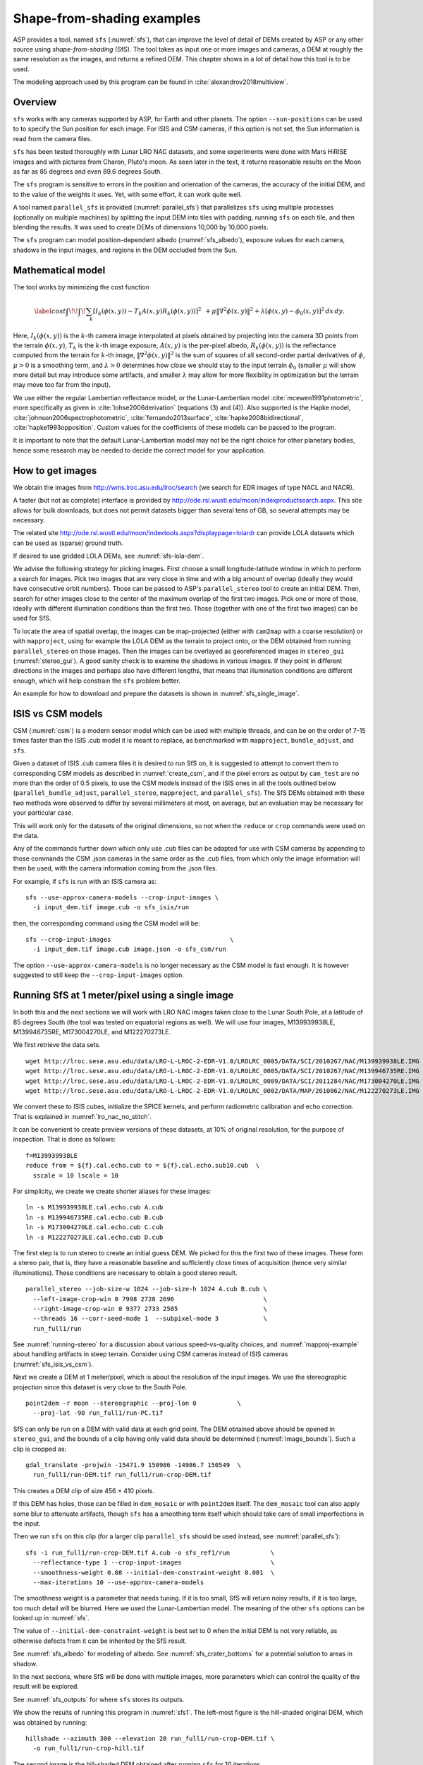 .. _sfs_usage:

Shape-from-shading examples
===========================

ASP provides a tool, named ``sfs`` (:numref:`sfs`), that can improve
the level of detail of DEMs created by ASP or any other source using
*shape-from-shading* (SfS). The tool takes as input one or more images
and cameras, a DEM at roughly the same resolution as the
images, and returns a refined DEM. This chapter shows in a lot of
detail how this tool is to be used.

The modeling approach used by this program can be found in
:cite:`alexandrov2018multiview`.

.. _sfs_overview:

Overview
--------

``sfs`` works with any cameras supported by ASP, for Earth and other
planets. The option ``--sun-positions`` can be used to to specify the
Sun position for each image. For ISIS and CSM cameras, if this option
is not set, the Sun information is read from the camera files.

``sfs`` has been tested thoroughly with Lunar LRO NAC datasets, and
some experiments were done with Mars HiRISE images and with pictures
from Charon, Pluto's moon. As seen later in the text, it returns
reasonable results on the Moon as far as 85 degrees and even 89.6
degrees South.

The ``sfs`` program is sensitive to errors in the position and
orientation of the cameras, the accuracy of the initial DEM, and to
the value of the weights it uses. Yet, with some effort, it can
work quite well.

A tool named ``parallel_sfs`` is provided (:numref:`parallel_sfs`)
that parallelizes ``sfs`` using multiple processes (optionally on
multiple machines) by splitting the input DEM into tiles with padding,
running ``sfs`` on each tile, and then blending the results. It was used
to create DEMs of dimensions 10,000 by 10,000 pixels.

The ``sfs`` program can model position-dependent albedo
(:numref:`sfs_albedo`), exposure values for each camera, shadows in the input
images, and regions in the DEM occluded from the Sun.

.. _sfs_formulation:

Mathematical model
------------------

The tool works by minimizing the cost function


.. math::

   \label{cost}
     \int\!\! \int \! \sum_k \left[ I_k(\phi(x, y)) - T_k A(x, y)
       R_k(\phi(x, y)) \right]^2\,  
     % R_k(\phi(x, y)) \right]^2\,  \\
     + \mu \left\|\nabla^2 \phi(x, y) \right\|^2  
     + \lambda  \left[ \phi(x, y) - \phi_0(x, y) \right]^2
     \, dx\, dy.

Here, :math:`I_k(\phi(x, y))` is the :math:`k`-th camera image
interpolated at pixels obtained by projecting into the camera 3D points
from the terrain :math:`\phi(x, y)`, :math:`T_k` is the :math:`k`-th
image exposure, :math:`A(x, y)` is the per-pixel albedo,
:math:`R_k(\phi(x, y))` is the reflectance computed from the terrain for
:math:`k`-th image, :math:`\left\|\nabla^2 \phi(x, y) \right\|^2` is the
sum of squares of all second-order partial derivatives of :math:`\phi`,
:math:`\mu > 0` is a smoothing term, and :math:`\lambda > 0` determines
how close we should stay to the input terrain :math:`\phi_0` (smaller
:math:`\mu` will show more detail but may introduce some artifacts, and
smaller :math:`\lambda` may allow for more flexibility in optimization
but the terrain may move too far from the input).

We use either the regular Lambertian reflectance model, or the
Lunar-Lambertian model :cite:`mcewen1991photometric`, more
specifically as given in :cite:`lohse2006derivation` (equations (3)
and (4)). Also supported is the Hapke model,
:cite:`johnson2006spectrophotometric`, :cite:`fernando2013surface`,
:cite:`hapke2008bidirectional`, :cite:`hapke1993opposition`. Custom
values for the coefficients of these models can be passed to the
program.

It is important to note that the default Lunar-Lambertian model may
not be the right choice for other planetary bodies, hence some
research may be needed to decide the correct model for your
application.

How to get images
-----------------

We obtain the images from http://wms.lroc.asu.edu/lroc/search (we search
for EDR images of type NACL and NACR).

A faster (but not as complete) interface is provided by
http://ode.rsl.wustl.edu/moon/indexproductsearch.aspx.
This site allows for bulk downloads, but does not permit datasets
bigger than several tens of GB, so several attempts may be necessary.

The related site http://ode.rsl.wustl.edu/moon/indextools.aspx?displaypage=lolardr 
can provide LOLA datasets which can be used as (sparse) ground truth.

If desired to use gridded LOLA DEMs, see :numref:`sfs-lola-dem`.

We advise the following strategy for picking images. First choose a
small longitude-latitude window in which to perform a search for
images. Pick two images that are very close in time and with a big
amount of overlap (ideally they would have consecutive orbit numbers).
Those can be passed to ASP's ``parallel_stereo`` tool to create an
initial DEM.  Then, search for other images close to the center of the
maximum overlap of the first two images. Pick one or more of those,
ideally with different illumination conditions than the first
two. Those (together with one of the first two images) can be used for
SfS.

To locate the area of spatial overlap, the images can be map-projected
(either with ``cam2map`` with a coarse resolution) or with
``mapproject``, using for example the LOLA DEM as the terrain to
project onto, or the DEM obtained from running ``parallel_stereo`` on those
images. Then the images can be overlayed as georeferenced images in
``stereo_gui`` (:numref:`stereo_gui`). A good sanity check is to examine the shadows in
various images. If they point in different directions in the images
and perhaps also have different lengths, that means that illumination
conditions are different enough, which will help constrain the ``sfs``
problem better.

An example for how to download and prepare the datasets is shown
in :numref:`sfs_single_image`.

.. _sfs_isis_vs_csm:

ISIS vs CSM models
------------------

CSM (:numref:`csm`) is a modern sensor model which can be used with
multiple threads, and can be on the order of 7-15 times faster than the
ISIS .cub model it is meant to replace, as benchmarked with
``mapproject``, ``bundle_adjust``, and ``sfs``.

Given a dataset of ISIS .cub camera files it is desired to run SfS on,
it is suggested to attempt to convert them to corresponding CSM models
as described in :numref:`create_csm`, and if the pixel errors as
output by ``cam_test`` are no more than the order of 0.5 pixels, to
use the CSM models instead of the ISIS ones in all the tools outlined
below (``parallel_bundle_adjust``, ``parallel_stereo``, ``mapproject``, and
``parallel_sfs``). The SfS DEMs obtained with these two methods were observed to
differ by several millimeters at most, on average, but an evaluation
may be necessary for your particular case.

This will work only for the datasets of the original dimensions, so
not when the ``reduce`` or ``crop`` commands were used on the data.

Any of the commands further down which only use .cub files can be
adapted for use with CSM cameras by appending to those commands the
CSM .json cameras in the same order as the .cub files, from which only
the image information will then be used, with the camera information
coming from the .json files.

For example, if ``sfs`` is run with an ISIS camera as::

  sfs --use-approx-camera-models --crop-input-images \
    -i input_dem.tif image.cub -o sfs_isis/run

then, the corresponding command using the CSM model will be::

  sfs --crop-input-images                                \
    -i input_dem.tif image.cub image.json -o sfs_csm/run

The option ``--use-approx-camera-models`` is no longer necessary
as the CSM model is fast enough. It is however suggested to still
keep the ``--crop-input-images`` option. 

.. _sfs_single_image:

Running SfS at 1 meter/pixel using a single image
-------------------------------------------------

In both this and the next sections we will work with LRO NAC images
taken close to the Lunar South Pole, at a latitude of 85 degrees
South (the tool was tested on equatorial regions as well). We will use
four images, M139939938LE, M139946735RE, M173004270LE, and M122270273LE.

We first retrieve the data sets.

::

    wget http://lroc.sese.asu.edu/data/LRO-L-LROC-2-EDR-V1.0/LROLRC_0005/DATA/SCI/2010267/NAC/M139939938LE.IMG
    wget http://lroc.sese.asu.edu/data/LRO-L-LROC-2-EDR-V1.0/LROLRC_0005/DATA/SCI/2010267/NAC/M139946735RE.IMG
    wget http://lroc.sese.asu.edu/data/LRO-L-LROC-2-EDR-V1.0/LROLRC_0009/DATA/SCI/2011284/NAC/M173004270LE.IMG
    wget http://lroc.sese.asu.edu/data/LRO-L-LROC-2-EDR-V1.0/LROLRC_0002/DATA/MAP/2010062/NAC/M122270273LE.IMG

We convert these to ISIS cubes, initialize the SPICE kernels, and
perform radiometric calibration and echo correction. That is explained
in :numref:`lro_nac_no_stitch`.

It can be convenient to create preview versions of these datasets, at
10% of original resolution, for the purpose of inspection. That is
done as follows::

    f=M139939938LE
    reduce from = ${f}.cal.echo.cub to = ${f}.cal.echo.sub10.cub  \
      sscale = 10 lscale = 10

For simplicity, we create we create shorter aliases for these images::

    ln -s M139939938LE.cal.echo.cub A.cub
    ln -s M139946735RE.cal.echo.cub B.cub
    ln -s M173004270LE.cal.echo.cub C.cub
    ln -s M122270273LE.cal.echo.cub D.cub

The first step is to run stereo to create an initial guess DEM. We
picked for this the first two of these images. These form a stereo pair,
that is, they have a reasonable baseline and sufficiently close times of
acquisition (hence very similar illuminations). These conditions are
necessary to obtain a good stereo result.

::

    parallel_stereo --job-size-w 1024 --job-size-h 1024 A.cub B.cub \
      --left-image-crop-win 0 7998 2728 2696                        \
      --right-image-crop-win 0 9377 2733 2505                       \
      --threads 16 --corr-seed-mode 1  --subpixel-mode 3            \
      run_full1/run

See :numref:`running-stereo` for a discussion about various speed-vs-quality choices,
and :numref:`mapproj-example` about handling artifacts in steep terrain.
Consider using CSM cameras instead of ISIS cameras (:numref:`sfs_isis_vs_csm`).

Next we create a DEM at 1 meter/pixel, which is about the resolution of
the input images. We use the stereographic projection since this dataset
is very close to the South Pole.

::

    point2dem -r moon --stereographic --proj-lon 0           \
      --proj-lat -90 run_full1/run-PC.tif

SfS can only be run on a DEM with valid data at each grid point.  The
DEM obtained above should be opened in ``stereo_gui``, and the bounds
of a clip having only valid data should be determined
(:numref:`image_bounds`). Such a clip is cropped as::

    gdal_translate -projwin -15471.9 150986 -14986.7 150549  \
      run_full1/run-DEM.tif run_full1/run-crop-DEM.tif

This creates a DEM clip of size 456 |times| 410 pixels.  

If this DEM has holes, those can be filled in ``dem_mosaic`` or with
``point2dem`` itself. The ``dem_mosaic`` tool can also apply some blur
to attenuate artifacts, though ``sfs`` has a smoothing term itself
which should take care of small imperfections in the input.

Then we run ``sfs`` on this clip (for a larger clip ``parallel_sfs``
should be used instead, see :numref:`parallel_sfs`)::

    sfs -i run_full1/run-crop-DEM.tif A.cub -o sfs_ref1/run           \
      --reflectance-type 1 --crop-input-images                        \
      --smoothness-weight 0.08 --initial-dem-constraint-weight 0.001  \
      --max-iterations 10 --use-approx-camera-models

The smoothness weight is a parameter that needs tuning. If it is too
small, SfS will return noisy results, if it is too large, too much
detail will be blurred. Here we used the Lunar-Lambertian model. The
meaning of the other ``sfs`` options can be looked up in :numref:`sfs`.

The value of ``--initial-dem-constraint-weight`` is best set to 0 when
the initial DEM is not very reliable, as otherwise defects from it can
be inherited by the SfS result.

See :numref:`sfs_albedo` for modeling of albedo. See
:numref:`sfs_crater_bottoms` for a potential solution to areas in
shadow.

In the next sections, where SfS will be done with multiple images,
more parameters which can control the quality of the result will be
explored.

See :numref:`sfs_outputs` for where ``sfs`` stores its outputs.

We show the results of running this program in :numref:`sfs1`. The
left-most figure is the hill-shaded original DEM, which was obtained
by running::

    hillshade --azimuth 300 --elevation 20 run_full1/run-crop-DEM.tif \
      -o run_full1/run-crop-hill.tif 

The second image is the hill-shaded DEM obtained after running ``sfs``
for 10 iterations.

The third image is, for comparison, the map-projection of A.cub onto the
original DEM, obtained via the command::

    mapproject --tr 1 run_full1/run-crop-DEM.tif A.cub A_map.tif \
      --tile-size 1024

(For small DEMs one can use a smaller ``--tile-size`` to start more
subprocesses in parallel to do the mapprojection. That is not needed
with CSM cameras as then ``mapproject`` is multithreaded.)

The fourth image is the colored absolute difference between the original
DEM and the SfS output, obtained by running::

    geodiff --absolute sfs_ref1/run-DEM-final.tif \
      run_full1/run-crop-DEM.tif -o out
    colormap --min 0 --max 2 out-diff.tif

.. figure:: images/sfs1.jpg
   :name: sfs1
   :alt: An sfs illustration 

   An illustration of ``sfs``. The images are, from left to right, the
   original hill-shaded DEM, the hill-shaded DEM obtained from ``sfs``,
   the image A.cub map-projected onto the original DEM, and the absolute
   difference of the original and final DEM, where the brightest shade
   of red corresponds to a 2 meter height difference.

It can be seen that the optimized DEM provides a wealth of detail and
looks quite similar to the input image. It also did not diverge
significantly from the input DEM. We will see in the next section that
SfS is in fact able to make the refined DEM more accurate than the
initial guess (as compared to some known ground truth), though that is
not guaranteed, and most likely did not happen here where just one image
was used.

.. _sfs_albedo:

Albedo modeling with one or more images
---------------------------------------

When using a single input image, it may be preferrable to avoid floating
(solving for) the albedo (option ``--float-albedo``), hence to have it
set to 1 and kept fixed. The reason for that is because for a single
image it is not possible to distinguish if a bright image area comes
from lighter-colored terrain or from having in inclination which makes
it face the Sun more.

If desired to float the albedo with one image, it is suggested to use
a higher value of ``--initial-dem-constraint-weight`` to constrain the
terrain better in order to make albedo determination more reliable.
The albedo can be prevented from changing too much if the
``--albedo-constraint-weight`` parameter is used.

Albedo should be floated with two or more images, if albedo variations
are clearly visible, and if those images have sufficiently different
illumination conditions, as then the albedo and slope effects can be
separated more easily. For images not having obvious albedo variations
it may be prudent to keep the albedo fixed at the nominal value of 1.

It is important to use appropriate values for the
``--shadow-thresholds`` parameter, as otherwise regions in shadow will
be interpretted as lit terrain with a pitch-black color, and the computed
albedo and terrain will have artifacts.

See :numref:`sfs_outputs` for the location of the computed albedo.

SfS with multiple images in the presence of shadows
---------------------------------------------------

In this section we will run ``sfs`` with multiple images. We would
like to be able to see if SfS improves the accuracy of the DEM rather
than just adding detail to it. We evaluate this using the following
(admittedly imperfect) approach. We reduce the resolution of the
original images by a factor of 10, run stereo with them, followed by
SfS using the stereo result as an initial guess and with the resampled
images. As ground truth, we create a DEM from the original images at
the higher resolution of 1 meter/pixel, which we bring closer to the
initial guess for SfS using ``pc_align``. We would like to know if
running SfS brings us even closer to this "ground truth" DEM.

The most significant challenge in running SfS with multiple images is
that shape-from-shading is highly sensitive to errors in camera
position and orientation. It is suggested to bundle-adjust the cameras
first (:numref:`bundle_adjust`). 

It is important to note that bundle adjustment may fail if the images
have sufficiently different illumination, as it will not be able to
find matches among images. A solution to this is discussed in
:numref:`sfs-lola-comparison`, and it amounts to bridging the gap
between images with dis-similar illumination with more images of
intermediate illumination. 

It is strongly suggested that, when doing bundle adjustment, the
images should be specified in the order given by Sun azimuth angle
(see :numref:`sfs-lola-dem`). The images should also be mapprojected
and visualized (in the same order), to verify that the illumination is
changing gradually.

To make bundle adjustment and stereo faster, we first crop the images,
such as shown below (the crop parameters can be determined via
``stereo_gui``, :numref:`stereo_gui`).

::

    crop from = A.cub to = A_crop.cub sample = 1 line = 6644 \
      nsamples = 2192 nlines = 4982
    crop from = B.cub to = B_crop.cub sample = 1 line = 7013 \
        nsamples = 2531 nlines = 7337
    crop from = C.cub to = C_crop.cub sample = 1 line = 1    \
      nsamples = 2531 nlines = 8305
    crop from = D.cub to = D_crop.cub sample = 1 line = 1    \
      nsamples = 2531 nlines = 2740

Note that manual cropping is not practical for a very large number of
images. In that case, it is suggested to mapproject the input images
onto some smooth DEM whose extent corresponds to the terrain to be
created with ``sfs`` (with some extra padding), then run bundle
adjustment with mapprojected images (option ``--mapprojected-data``,
illustrated in :numref:`sfs-lola-comparison`) and stereo also with
mapprojected images (:numref:`mapproj-example`). This will not only be
automated and faster, but also more accurate, as the inputs will be
more similar after mapprojection.

Bundle adjustment and stereo happens as follows::

    bundle_adjust A_crop.cub B_crop.cub C_crop.cub D_crop.cub \
      --num-iterations 100 --save-intermediate-cameras        \
      --max-pairwise-matches 1000 --min-matches 1             \
      -o run_ba/run
    parallel_stereo A_crop.cub B_crop.cub run_full2/run       \
      --subpixel-mode 3 --bundle-adjust-prefix run_ba/run

One can try using the stereo option ``--nodata-value``
(:numref:`stereodefault`) to mask away shadowed regions, which may
result in more holes but less noise in the terrain created from
stereo.

See :numref:`running-stereo` for a discussion about various speed-vs-quality choices,
and :numref:`mapproj-example` about handling artifacts in steep terrain.
Consider using CSM cameras instead of ISIS cameras (:numref:`sfs_isis_vs_csm`).

The resulting cloud, ``run_full2/run-PC.tif``, will be used to create
the "ground truth" DEM. As mentioned before, we'll in fact run SfS
with images subsampled by a factor of 10. Subsampling is done by
running the ISIS ``reduce`` command::

    for f in A B C D; do 
      reduce from = ${f}_crop.cub to = ${f}_crop_sub10.cub \
        sscale = 10 lscale = 10
    done

We run bundle adjustment and parallel_stereo with the subsampled
images using commands analogous to the above. It was quite challenging
to find match points, hence the ``--mapprojected-data`` option in
``bundle_adjust`` was used, to find interest matches among
mapprojected images, so the process went as follows::

    # Prepare mapprojected images
    parallel_stereo A_crop_sub10.cub B_crop_sub10.cub \
      --subpixel-mode 3 run_sub10_noba/run
    point2dem -r moon --tr 10 --stereographic     \
      --proj-lon 0 --proj-lat -90                 \
      run_sub10_noba/run-PC.tif
    for f in A B C D; do 
      mapproject run_sub10_noba/run-DEM.tif \
        ${f}_crop_sub10.cub ${f}_sub10.map.noba.tif
    done

    # Run bundle adjustment
    bundle_adjust A_crop_sub10.cub B_crop_sub10.cub     \
      C_crop_sub10.cub D_crop_sub10.cub --min-matches 1 \
      --num-iterations 100 --save-intermediate-cameras  \
      -o run_ba_sub10/run --max-pairwise-matches 1000   \
      --mapprojected-data \
      "$(ls [A-D]_sub10.map.noba.tif) run_sub10_noba/run-DEM.tif"
 
The option ``--max-pairwise-matches`` in ``bundle_adjust`` should
reduce the number of matches to the set value, if too many were
created originally.
 
Run stereo and create a DEM::

    parallel_stereo A_crop_sub10.cub B_crop_sub10.cub   \
      run_sub10/run --subpixel-mode 3                   \
     --bundle-adjust-prefix run_ba_sub10/run
     point2dem -r moon --tr 10 --stereographic          \
        --proj-lon 0 --proj-lat -90 run_sub10/run-PC.tif 

This will create a point cloud named ``run_sub10/run-PC.tif`` and
a DEM ``run_sub10/run-DEM.tif``.

It is strongly suggested to mapproject the bundle-adjusted images
onto this DEM and verify that the obtained images agree::

   for f in A B C D; do 
      mapproject run_sub10/run-DEM.tif               \
        ${f}_crop_sub10.cub ${f}_sub10.map.yesba.tif \
        --bundle-adjust-prefix run_ba_sub10/run
    done
    stereo_gui --use-georef --single-window *yesba.tif

We'll bring the "ground truth" point cloud closer to the initial
guess for SfS using ``pc_align``::

    pc_align --max-displacement 200 run_full2/run-PC.tif \
      run_sub10/run-PC.tif -o run_full2/run              \
      --save-inv-transformed-reference-points

This step is extremely important. Since we ran two bundle adjustment
steps, and both were without ground control points, the resulting
clouds may differ by a large translation, which we correct here. Hence
we would like to make the "ground truth" terrain aligned with the
datasets on which we will perform SfS.

Next we create the "ground truth" DEM from the aligned high-resolution
point cloud, and crop it to a desired region::

    point2dem -r moon --tr 10 --stereographic --proj-lon 0 --proj-lat -90 \
      run_full2/run-trans_reference.tif
    gdal_translate -projwin -15540.7 151403 -14554.5 150473               \
      run_full2/run-trans_reference-DEM.tif run_full2/run-crop-DEM.tif

We repeat the same steps for the initial guess for SfS::

    point2dem -r moon --tr 10 --stereographic --proj-lon 0 --proj-lat -90 \
      run_sub10/run-PC.tif
    gdal_translate -projwin -15540.7 151403 -14554.5 150473               \
      run_sub10/run-DEM.tif run_sub10/run-crop-DEM.tif

Since our dataset has many shadows, we found that specifying the
shadow thresholds for the tool improves the results. The thresholds
can be determined using ``stereo_gui``. This can be done by turning on
threshold mode from the GUI menu, and then clicking on a few points in
the shadows. The largest of the determined pixel values will be the
used as the shadow threshold. Then, the thresholded images can be
visualized/updated from the menu as well, and this process can be
iterated. We also found that for LRO NAC a shadow threshold value of
0.003 works well enough usually.

Alternatively, the ``otsu_threshold`` tool (:numref:`otsu_threshold`)
can be used to find the shadow thresholds automatically. It can
overestimate them somewhat.

Then, we run ``sfs``::

    sfs -i run_sub10/run-crop-DEM.tif A_crop_sub10.cub C_crop_sub10.cub \
      D_crop_sub10.cub -o sfs_sub10_ref1/run --threads 4                \
      --smoothness-weight 0.12 --initial-dem-constraint-weight 0.001    \
      --reflectance-type 1 --use-approx-camera-models                   \
      --max-iterations 5  --crop-input-images                           \
      --bundle-adjust-prefix run_ba_sub10/run                           \
      --blending-dist 10 --min-blend-size 20                            \
      --shadow-thresholds '0.00162484 0.0012166 0.000781663'

It is suggested to not vary the cameras with ``sfs`` (option
``--float-cameras``), as that should be done by bundle adjustment, and
``sfs`` will likely not arrive at a good solution for the cameras on
its own. Varying the exposures (option ``--float-exposure``) is likely
also unnecessary.

Note the two "blending" parameters, those help where there are seams
or light-shadow boundaries. The precise numbers may need
adjustment. In particular, decreasing ``--min-blend-size`` may result
in more seamless terrain models at the expense of some erosion.

One should experiment with floating the albedo (option
``--float-albedo``) if noticeable albedo variations are seen in the
images. See :numref:`sfs_albedo` for a longer discussion.

After this command finishes, we compare the initial guess to ``sfs`` to
the "ground truth" DEM obtained earlier and the same for the final
refined DEM using ``geodiff`` as in the previous section. Before SfS::

    geodiff --absolute run_full2/run-crop-DEM.tif \
      run_sub10/run-crop-DEM.tif -o out
    gdalinfo -stats out-diff.tif | grep Mean=  

and after SfS::

    geodiff --absolute run_full2/run-crop-DEM.tif \
      sfs_sub10_ref1/run-DEM-final.tif -o out
    gdalinfo -stats out-diff.tif | grep Mean=

The mean error goes from 2.64 m to 1.29 m, while the standard deviation
decreases from 2.50 m to 1.29 m. 

See :numref:`sfs2_fig` for an illustration. Visually the
refined DEM looks more detailed. The same
experiment can be repeated with the Lambertian reflectance model
(reflectance-type 0), and then it is seen that it performs a little
worse.

We also show in this figure the first of the images used for SfS,
``A_crop_sub10.cub``, map-projected upon the optimized DEM. Note that we
use the previously computed bundle-adjusted cameras when map-projecting,
otherwise the image will show as shifted from its true location::

    mapproject sfs_sub10_ref1/run-DEM-final.tif A_crop_sub10.cub   \
      A_crop_sub10_map.tif --bundle-adjust-prefix run_ba_sub10/run

.. _sfs_crater_bottoms:

Handling lack of data in shadowed crater bottoms
^^^^^^^^^^^^^^^^^^^^^^^^^^^^^^^^^^^^^^^^^^^^^^^^

As seen in :numref:`sfs2_fig`, ``sfs`` makes the crater bottoms
flat in shadowed areas, where is no data. A fix for this is to add a
new curvature term in the areas in shadow, of the form

.. math::

   \label{curvature}
     w \left(\frac{\partial^2 \phi}{\partial x^2} + 
      \frac{\partial^2 \phi}{\partial y^2} - c\right)

to the SfS formulation in :numref:`sfs_formulation`. As an example, running::

    sfs -i run_sub10/run-crop-DEM.tif                               \
        A_crop_sub10.cub C_crop_sub10.cub D_crop_sub10.cub          \
        -o sfs_sub10_v2/run                                         \
        --threads 4 --smoothness-weight 0.12                        \
        --max-iterations 5 --initial-dem-constraint-weight 0.0001   \
        --reflectance-type 1                                        \
        --use-approx-camera-models                                  \
        --crop-input-images                                         \
        --bundle-adjust-prefix run_ba_sub10/run                     \
        --shadow-thresholds '0.002 0.002 0.002'                     \
        --curvature-in-shadow 0.15 --curvature-in-shadow-weight 0.1 \
        --lit-curvature-dist 10 --shadow-curvature-dist 5

will produce the terrain in :numref:`sfs2_fix_fig`.
 
The curvature ``c`` is given by option ``--curvature-in-shadow``, its
weight ``w`` by ``--curvature-in-shadow-weight``, and the parameters
``--lit-curvature-dist`` and ``--shadow-curvature-dist`` help gradually
phase in this term at the light-shadow interface, this many pixels
inside each corresponding region.

Some tuning of these parameters should be done depending on the
resolution.

.. _sfs2_fig:
.. figure:: images/sfs2.jpg
   :name: sfs2_fig_name
   :alt: Another sfs illustration 

   An illustration of ``sfs``. The images are, from left to right, the
   hill-shaded initial guess DEM for SfS, the hill-shaded DEM obtained
   from ``sfs``, the "ground truth" DEM, and the first of the images
   used in SfS map-projected onto the optimized DEM.

.. _sfs2_fix_fig:
.. figure:: images/sfs2_fix_depth.jpg
   :name: sfs2_fix_fig_name
   :alt: SfS with curved crater bottom

   An illustration of adding a curvature term to the SfS cost
   function, per :numref:`sfs_crater_bottoms`. It can be seen that,
   compared to the earlier figure, the crater bottom is now curved,
   rather than flat, but more modeling is needed to ensure a seamless
   transition.

.. _sfs-lola-comparison:

SfS with big illumination changes and comparison with LOLA
----------------------------------------------------------

SfS is very sensitive to errors in camera positions and orientations.
As discussed earlier, bundle adjustment should be used to correct
these errors, and if the images have different enough illumination
that bundle adjustment fails, one should add new images with
intermediate illumination conditions (while sorting the full set of
images by azimuth angle and verifying visually by mapprojection the
gradual change in illumination, as described in
:numref:`sfs-lola-dem`).

As a fallback alternative, interest point matches among the images can
be selected manually. Picking about 4 interest pints in each image may
be sufficient. Ideally they should be positioned far from each other,
to improve the accuracy.

Below is one example of how we select interest points, run SfS, and then
compare to LOLA, which is an independently acquired sparse dataset of 3D
points on the Moon. According to :cite:`smith2011results`,
the LOLA accuracy is on the order of 1 m. To ensure a meaningful
comparison of stereo and SfS with LOLA, we resample the LRO NAC images
by a factor of 4, making them nominally 4 m/pixel. This is not strictly
necessary, the same exercise can be repeated with the original images,
but it is easier to see the improvement due to SfS when comparing to
LOLA when the images are coarser than the LOLA error itself.

Initial terrain creation
^^^^^^^^^^^^^^^^^^^^^^^^

We work with the same images as before. They are resampled as follows::

    for f in A B C D; do 
      reduce from = ${f}_crop.cub to = ${f}_crop_sub4.cub sscale=4 lscale=4
    done

The ``parallel_stereo`` and ``point2dem`` tools are run to get a first-cut DEM.
Bundle adjustment is not done at this stage yet::

    parallel_stereo A_crop_sub4.cub B_crop_sub4.cub                  \
      run_stereo_noba_sub4/run --subpixel-mode 3
    point2dem --stereographic --proj-lon -5.7113 --proj-lat -85.0003 \
      run_stereo_noba_sub4/run-PC.tif --tr 4 

One can try using the stereo option ``--nodata-value``
(:numref:`stereodefault`) to mask away shadowed regions, which may
result in more holes but less noise in the terrain created from
stereo.

See :numref:`running-stereo` for a discussion about various
speed-vs-quality choices, and :numref:`mapproj-example` about handling
artifacts in steep terrain.  Consider using CSM cameras instead of
ISIS cameras (:numref:`sfs_isis_vs_csm`).

We would like now to automatically or manually pick interest points
for the purpose of doing bundle adjustment. It much easier to compute
these if the images are first mapprojected, which brings them all
into the same perspective. This approach is described in :numref:`mapip`,
and here just the relevant commands are shown.

::

    for f in A B C D; do 
      mapproject --tr 4 run_stereo_noba_sub4/run-DEM.tif \
        ${f}_crop_sub4.cub ${f}_crop_sub4.noba.tif       \
        --tile-size 1024
    done

Optional manual interest point picking in the mapprojected images can
happen here. Those should be saved using the output prefix expected
below.  Here mapprojection was used without
``--bundle-adjust-prefix``. Here it is not important that the
mapprojected images are misaligned, as after match points are found
these points will be projected back to camera pixel space.

::

    mapped_images=$(echo {A,B,C,D}_crop_sub4.noba.tif)
    dem=run_stereo_noba_sub4/run-DEM.tif
    bundle_adjust A_crop_sub4.cub B_crop_sub4.cub C_crop_sub4.cub  \
      D_crop_sub4.cub                                              \
      --mapprojected-data "$mapped_images $dem"                    \
      --num-iterations 100 --save-intermediate-cameras             \
      --min-matches 1 --max-pairwise-matches 1000                  \
      -o run_ba_sub4/run  

An illustration is shown in :numref:`sfs3`.

.. figure:: images/sfs3.jpg
   :name: sfs3
   :alt: interest points picked manually

   An illustration of how interest points are picked manually for the
   purpose of bundle adjustment and then SfS. This is normally not necessary
   if there exist images with intermediate illumination.

If in doubt, it is suggested that more points be picked, and one should
examine the resulting reprojection errors in the final ``pointmap`` file
(:numref:`error_files`).

Note that if several attempts are used to pick and save interest
points in the mapprojected images, the resulting match file among the
unprojected images needs to be deleted before re-running bundle
adjustment, as otherwise it won't be recreated.

Then we run ``parallel_stereo`` with the adjusted cameras::

    parallel_stereo A_crop_sub4.cub B_crop_sub4.cub                    \
      run_stereo_yesba_sub4/run --subpixel-mode 3                      \
      --bundle-adjust-prefix run_ba_sub4/run
    point2dem --stereographic --proj-lon -5.7113 --proj-lat -85.0003   \
      run_stereo_yesba_sub4/run-PC.tif --tr 4

Mapproject the bundle-adjusted images onto the stereo terrain obtained
with bundle-adjusted images::

    for f in A B C D; do 
      mapproject --tr 4 run_stereo_yesba_sub4/run-DEM.tif      \
        ${f}_crop_sub4.cub ${f}_crop_sub4.ba.tif               \
        --tile-size 1024 --bundle-adjust-prefix run_ba_sub4/run
    done

A good sanity check is to overlay this DEM and the resulting
mapprojected images and check for registration errors.

This will also show where the images overlap, and hence on what
portion of the DEM we can run SfS. We select a clip for that as
follows::

    gdal_translate -srcwin 138 347 273 506   \
      run_stereo_yesba_sub4/run-DEM.tif      \
      run_stereo_yesba_sub4/run-crop-DEM.tif 

SfS and alignment in current DEM's coordinate system
^^^^^^^^^^^^^^^^^^^^^^^^^^^^^^^^^^^^^^^^^^^^^^^^^^^^

We would like to compare the DEM clip, before and after SfS, to measured 
LOLA data. For that, an alignment of the two is first necessary. 
Here we will bring the LOLA data in DEM's coordinate system, as that seems
simpler, and later we will discuss the reverse approach.
 
Run SfS::

    sfs -i run_stereo_yesba_sub4/run-crop-DEM.tif A_crop_sub4.cub \
      C_crop_sub4.cub D_crop_sub4.cub                             \
      -o sfs_sub4_ref1_th_reg0.12_wt0.001/run                     \
      --shadow-thresholds '0.00149055 0.00138248 0.000747531'     \
      --threads 4 --smoothness-weight 0.12                        \
      --initial-dem-constraint-weight 0.001 --reflectance-type 1  \
      --max-iterations 10 --use-approx-camera-models              \
      --blending-dist 10 --min-blend-size 30                      \
      --crop-input-images --bundle-adjust-prefix run_ba_sub4/run

One should experiment with floating the albedo (option
``--float-albedo``) if noticeable albedo variations are seen in the
images. See :numref:`sfs_albedo` for a longer discussion.

To get more seamless results around small shadowed craters reduce the
value of ``--min-blend-size``. If you have many such craters very
close to each other, this may result in some erosion, however.

Fetch the portion of the LOLA dataset around the current DEM from the
site described earlier, and save it as
``RDR_354E355E_85p5S84SPointPerRow_csv_table.csv``. Bring the LOLA
dataset into the coordinate system of the DEM::

    pc_align --max-displacement 280 run_stereo_yesba_sub4/run-DEM.tif \
      RDR_354E355E_85p5S84SPointPerRow_csv_table.csv                  \
      -o run_stereo_yesba_sub4/run --save-transformed-source-points

Then we compare to the aligned LOLA dataset the input to SfS and its
output::

    geodiff --absolute -o beg --csv-format '1:lon 2:lat 3:radius_km' \
      run_stereo_yesba_sub4/run-crop-DEM.tif                        \
      run_stereo_yesba_sub4/run-trans_source.csv
    geodiff --absolute -o end --csv-format '1:lon 2:lat 3:radius_km' \
      sfs_sub4_ref1_th_reg0.12_wt0.001/run-DEM-final.tif             \
      run_stereo_yesba_sub4/run-trans_source.csv

We see that the mean error between the DEM and LOLA goes down, after
SfS, from 1.14 m to 0.90 m, while the standard deviation decreases from
1.18 m to 1.06 m.

.. _sfs-move-cameras:

SfS and alignment in LOLA's coordinates
^^^^^^^^^^^^^^^^^^^^^^^^^^^^^^^^^^^^^^^

The alternative to the approach above is to work in the LOLA coordinate
system. This requires transforming the DEM clip (and later the cameras)::

    pc_align --max-displacement 280                  \
      run_stereo_yesba_sub4/run-crop-DEM.tif         \
      RDR_354E355E_85p5S84SPointPerRow_csv_table.csv \
      --save-inv-transformed-reference-points        \
      -o run_align/run 

The resulting transformed cloud needs to be regridded::

    point2dem --stereographic --proj-lon -5.7113 --proj-lat -85.0003 \
      run_align/run-trans_reference.tif --tr 4
 
obtaining ``run_align/run-trans_reference-DEM.tif``.

The cameras can be moved with ``bundle_adjust``::

    bundle_adjust --input-adjustments-prefix run_ba_sub4/run  \
      --initial-transform run_align/run-inverse-transform.txt \
      --apply-initial-transform-only                          \
      -o ba_align/run

It is very important to note that we used above
``run-inverse-transform.txt``, which goes from the DEM coordinate
system to the LOLA one. This is discussed in detail in
:numref:`ba_pc_align`.

It is suggested to mapproject the images using the obtained
bundle-adjusted cameras onto the obtained DEM, and check for alignment
errors. Large ones means that something went wrong. Either not enough
iterations took place, or there are not enough matches among some
images.

Very small alignment errors may be reduced by invoking
``bundle_adjust`` one more time, using latest cameras in
``ba_align/run``, with this aligned DEM as a constraint, and the
option ``--heights-from-dem``, as discussed in :numref:`sfs-lola-dem`.

SfS is done as above, while changing the initial terrain and the
cameras to use the newly aligned versions::

    sfs -i run_align/run-trans_reference-DEM.tif                 \
      A_crop_sub4.cub C_crop_sub4.cub D_crop_sub4.cub            \
      -o sfs_align_sub4_ref1_th_reg0.12_wt0.001/run              \
      --shadow-thresholds '0.00149055 0.00138248 0.000747531'    \
      --threads 4 --smoothness-weight 0.12                       \
      --initial-dem-constraint-weight 0.001 --reflectance-type 1 \
      --max-iterations 10 --use-approx-camera-models             \
      --blending-dist 10 --min-blend-size 30                     \
      --crop-input-images --bundle-adjust-prefix ba_align/run

See more comments about some of these parameters at the previous
invocation of ``sfs`` higher up.

The ``geodiff`` tool can then be used to compare the obtained SfS DEM
with the original LOLA dataset. Care is needed to populate correctly
the ``--csv-format`` option of ``geodiff``.

.. _sfs-lola-dem:

Running SfS with an external initial guess DEM and extreme illumination
-----------------------------------------------------------------------

Challenges
^^^^^^^^^^

Here we will illustrate how SfS can be run in a very difficult
situation. We chose a site very close to the Lunar South Pole, at around
89.7 degrees South. We used an external DEM as an initial guess
terrain, in this case the LOLA gridded DEM, as such a DEM has values in
permanently shadowed regions. The terrain size is 5 km by 5 km at 1
meter/pixel (we also ran a 10 km by 10 km region in the same location).

A difficulty here is that the topography is very steep, the
shadows are very long and vary drastically from image to image, and
some portions of the terrain show up only in some images. All this
makes it very hard to register images to each other and to the
ground. We solved this by choosing very carefully a large set of
representative images with gradually varying illumination.

We recommend that the process outlined below first be practiced
with just a couple of images on a small region, which will make it much
faster to iron out any issues.

Initial LOLA terrain
^^^^^^^^^^^^^^^^^^^^

The first step is to fetch the underlying LOLA DEM. We use the 20
meter/pixel one, resampled to 1 meter/pixel, creating a DEM named
``ref.tif``.

::

    wget http://imbrium.mit.edu/DATA/LOLA_GDR/POLAR/IMG/LDEM_80S_20M.IMG
    wget http://imbrium.mit.edu/DATA/LOLA_GDR/POLAR/IMG/LDEM_80S_20M.LBL
    pds2isis from = LDEM_80S_20M.LBL to = ldem_80s_20m.cub
    image_calc -c "0.5*var_0" ldem_80s_20m.cub -o ldem_80s_20m_scale.tif
    gdalwarp -overwrite -r cubicspline -tr 1 1 -co COMPRESSION=LZW   \
      -te -7050.500 -10890.500 -1919.500 -5759.500                   \
      ldem_80s_20m_scale.tif ref.tif

Note that we scaled its heights by 0.5 per the information in the LBL
file. The documentation of your DEM needs to be carefully studied to
see if this applies in your case. 

The site::

    https://core2.gsfc.nasa.gov/PGDA/LOLA_5mpp/

has higher-accuracy LOLA DEMs but only for a few locations.

Later when we mapproject images onto this DEM at 1 m/pixel, those will
be computed at integer multiples of this grid. Given that the grid
size is 1 m, the extent of those images as displayed by ``gdalinfo``
will have a fractional value of 0.5. It is very recommended to have
``gdalwarp`` above produce a result on the same grid (for when
``sfs_blend`` is used later). Hence, ``gdalwarp`` was used
with the ``-te`` option, with the bounds having a fractional part of 0.5.
Note that the bounds passed to ``-te`` are in the order::

    xmin, ymin, xmax, ymax

The ``dem_mosaic`` program can be used to automatically compute the bounds
of a DEM or orthoimage and change them to integer multiples at pixel size. It
can be invoked, for example, as::

    dem_mosaic --tr 1 --tap input.tif -o output.tif

Image selection and sorting by illumination
^^^^^^^^^^^^^^^^^^^^^^^^^^^^^^^^^^^^^^^^^^^

By far the hardest part of this exercise is choosing the images. We
downloaded several hundred of them by visiting the web site noted
earlier and searching by the longitude-latitude bounds. The .IMG images
were converted to .cub as before, and they were mapprojected onto the
reference DEM, initially at a lower resolution to get a preview of
things.

The mapprojected images were mosaicked together using ``dem_mosaic``
with the option ``--block-max``, with a large value of ``--block-size``
(larger than the image size), and using the ``--t_projwin`` option to
specify the region of interest (in ``stereo_gui`` one can find this
region by selecting it with Control-Mouse). When the mosaicking tool
runs, the sum of pixels in the current region for each image will be
printed to the screen. Images with a positive sum of pixels are likely
to contribute to the desired region.

The obtained subset of images should be sorted by the Sun azimuth (this
angle is printed when running ``sfs`` with the ``--query`` option on the
.cub files). Out of those, the following were kept::

    M114859732RE.cal.echo.cub       73.1771
    M148012947LE.cal.echo.cub       75.9232
    M147992619RE.cal.echo.cub       78.7806
    M152979020RE.cal.echo.cub       96.895
    M117241732LE.cal.echo.cub       97.9219
    M152924707RE.cal.echo.cub       104.529
    M150366876RE.cal.echo.cub       104.626
    M152897611RE.cal.echo.cub       108.337
    M152856903RE.cal.echo.cub       114.057
    M140021445LE.cal.echo.cub       121.838
    M157843789LE.cal.echo.cub       130.831
    M157830228LE.cal.echo.cub       132.74
    M157830228RE.cal.echo.cub       132.74
    M157809893RE.cal.echo.cub       135.604
    M139743255RE.cal.echo.cub       161.014
    M139729686RE.cal.echo.cub       162.926
    M139709342LE.cal.echo.cub       165.791
    M139695762LE.cal.echo.cub       167.704
    M142240314RE.cal.echo.cub       168.682
    M142226765RE.cal.echo.cub       170.588
    M142213197LE.cal.echo.cub       172.497
    M132001536LE.cal.echo.cub       175.515
    M103870068LE.cal.echo.cub       183.501
    M103841430LE.cal.echo.cub       187.544
    M142104686LE.cal.echo.cub       187.765
    M162499044LE.cal.echo.cub       192.747
    M162492261LE.cal.echo.cub       193.704
    M162485477LE.cal.echo.cub       194.662
    M162478694LE.cal.echo.cub       195.62
    M103776992RE.cal.echo.cub       196.643
    M103776992LE.cal.echo.cub       196.643

(the Sun azimuth is shown on the right, in degrees). These were then
mapprojected onto the reference DEM at 1 m/pixel using the South Pole
stereographic projection specified in this DEM.

Consider using here CSM models instead of ISIS models, as mentioned in
:numref:`sfs_isis_vs_csm`.

Bundle adjustment (registration)
^^^^^^^^^^^^^^^^^^^^^^^^^^^^^^^^

The ``parallel_bundle_adjust`` tool is employed to co-register the images
and correct camera errors. The images should be, as mentioned earlier,
ordered by Sun azimuth angle.

::

    parallel_bundle_adjust --processes 8 --ip-per-tile 400   \
      --overlap-limit 30 --num-iterations 100 --num-passes 2 \
      --min-matches 1 --max-pairwise-matches 1000            \
      --datum D_MOON <images>                                \
      --mapprojected-data '<mapprojected images> ref.tif'    \
      --save-intermediate-cameras --match-first-to-last      \
      --min-triangulation-angle 0.1 -o ba/run 

For bundle adjustment we in fact used even more images that overlap
with this area, but likely this set is sufficient, and it is this set
that was used later for shape-from-shading. Here more bundle
adjustment iterations are desirable, but this step takes too long. And
a large ``--ip-per-tile`` can make a difference in images with rather
different different illumination conditions but it can also slow down
the process a lot. Note that the value of 
``--max-pairwise-matches`` was set to 1000. That should hopefully create
enough matches among any two images. A higher value here will make bundle
adjustment run slower.

It is very important to have a lot of images during bundle adjustment,
and that they are sorted by illumination (Sun azimuth) to ensure that
there are enough overlaps and sufficiently similar illumination
conditions among them for bundle adjustment to succeed. Later, just a
subset can be used for shape-from-shading, enough to cover the entire
region, preferable with multiple illumination conditions at each
location.

Towards the poles the Sun may describe a full loop in the sky, and
hence the earliest images (sorted by azimuth) may become similar to
the latest ones. That is the reason above we used the option
``--match-first-to-last``.

Note that this invocation may run for more than a day, or even
more. And it may be necessary to get good convergence. If the process
gets interrupted, or the user gives up on waiting, the adjustments
obtained so far can still be usable, if invoking bundle adjustment,
as above, with ``--save-intermediate-cameras``. One may also
consider reducing ``--overlap-limit`` to perhaps 20 though
there is some risk in doing that if images fail to overlap enough.

Alignment to ground
^^^^^^^^^^^^^^^^^^^

A very critical part of the process is to move from the coordinate
system of the cameras to the coordinate system of the ground in
``ref.tif``. For that, we perform an alignment transform from the
sparse cloud::

    ba/run-final_residuals_pointmap.csv  

in camera coordinates to ``ref.tif``::
 
    pc_align --max-displacement 400 --save-transformed-source-points \
      --compute-translation-only                                     \
      --csv-format '1:lon 2:lat 3:height_above_datum'                \
      ref.tif ba/run-final_residuals_pointmap.csv                    \
      -o ba/run 

This operation is rather fragile, and the resulting alignment may not
be sufficiently precise. If among the input images there exists a
stereo pair, it is suggested to instead align ``ref.tif`` to the DEM
obtained from that stereo pair, then use that alignment to transform
the cameras to the coordinate system of ``ref.tif``, before continuing
with SfS, as shown in :numref:`sfs-move-cameras`.

The value of ``--max-displacement`` could be too high perhaps, it is
suggested to also experiment with half of that and keep the result that
has the smaller error.

Note that earlier, in bundle adjustment, the option
``--min-triangulation-angle 0.1`` was used. If in doubt, that value
can be increased, perhaps to 0.5 degrees. The effect will be to remove
from the file ``residuals_pointmap.csv`` somewhat unreliable
triangulated points obtained from rays which are too close to being
parallel.  This may improve the reliability of the alignment above,
but there is the risk that too many points may be removed.

The flag ``--compute-translation-only`` turned out to be necessary as
``pc_align`` was introducing a bogus rotation.

The obtained alignment transform can be applied to the cameras to make
them aligned to the ground in ``ref.tif``::

    mkdir -p ba_align
    bundle_adjust --initial-transform ba/run-transform.txt       \
      --apply-initial-transform-only                             \
      --input-adjustments-prefix ba/run <images> -o ba_align/run

Since ``ref.tif`` was the first argument to ``pc_align``, above we
applied the transform ``ba/run-transform.txt`` which goes from the
coordinate system of cameras to the one of ``ref.tif``. If
``pc_align`` was invoked with the clouds in reverse order, for some
reason, then this transform would go from ``ref.tif`` to camera
coordinates, so to bring the cameras in the coordinates of ``ref.tif``
one would then apply the transform in
``ba/run-inverse-transform.txt``. See also :numref:`ba_pc_align`.

The images should now be projected onto this DEM as::

    mapproject --tr 1 --bundle-adjust-prefix ba_align/run \
      ref.tif image.cub image.map.tif

One should verify if they are precisely on top of each other and on
top of the LOLA DEM in ``stereo_gui`` :numref:`stereo_gui`). If any
shifts are noticed, with the images relative to each other, or to this
DEM, that is a sign of some issues. If the shift is relative to this
DEM, perhaps one can try the alignment above with a different value of
the max displacement.

Alignment using a stereo terrain
^^^^^^^^^^^^^^^^^^^^^^^^^^^^^^^^

The above alignment may not always be successful, since, if all the
cameras have small convergence angles, the ``residuals_pointmap.csv``
file may not have accurate 3D positions. If a stereo pair exists among
the bundle-adjusted images, it may be preferable to create a DEM from
that one and use it for alignment to the reference DEM
(:numref:`sfs-move-cameras`).

Registration refinement
^^^^^^^^^^^^^^^^^^^^^^^

If the images project reasonably well, but there are still some small
registration errors, one can refine the cameras using the reference
terrain as a constraint in bundle adjustment::

    mkdir -p ba_align_ref
    /bin/cp -rfv ba/* ba_align_ref
    bundle_adjust --skip-matching --num-iterations 20          \
      --force-reuse-match-files --num-passes 1                 \
      --input-adjustments-prefix ba_align/run <images>         \
      --save-intermediate-cameras --camera-weight 1            \
      --heights-from-dem ref.tif --heights-from-dem-weight 0.1 \
      --heights-from-dem-robust-threshold 10                   \
      --match-first-to-last --max-pairwise-matches 1000        \
      -o ba_align_ref/run

Note the copy command, and the options ``--force-reuse-match-files``
and ``--skip-matching``. These are used to save time by not having to
recreate the match files. If this command fails or exits quickly, there
is a chance the match files were not copied successfully.

Ideally one should use more iterations in bundle adjustment though
this may be slow. It is suggested that the images be map-projected
with the cameras both before and after this step, and see if things
improve. If this procedure resulted in improved but imperfect
alignment, it may be run second time using the new cameras as initial
guess (and reusing the match files, etc., as before).

The switch ``--save-intermediate cameras`` is helpful, as before, if
desired to stop if things take too long.

After mapprojecting with the newly refined cameras in
``ba_align_ref``, any residual alignment errors should go away. The
value used for ``--heights-from-dem-weight`` may need some
experimentation. Making it too high may result in a tight coupling to
the reference DEM at the expense of self-consistency between the
cameras. Yet making it too low may not constrain sufficiently the
uncertainty that exists in the height of triangulated points after
bundle adjustment, which is rather high since LRO NAC is mostly
looking down so the convergence angle among any rays going through
matching interest points is small.

It is suggested that the user examine the file::

    ba_align_ref/run-final_residuals_pointmap.csv

to see if the reprojection errors (column 4) are reasonably small, say
mostly on the order of 0.1 pixels (some outliers are expected
though). The triangulated point cloud from this file should also
hopefully be close to the reference DEM. Their difference is found
as::

    geodiff --absolute                                         \
      --csv-format '1:lon 2:lat 3:height_above_datum' ref.tif  \
      ba_align_ref/run-final_residuals_pointmap.csv            \
      -o ba_align_ref/run

Some of the differences that will be saved to disk are likely outliers,
but mostly they should be small, perhaps on the order of 1 meter.

The file::

   ba_align_ref/run-final_residuals_stats.txt

should also be examined. For each camera it has the median of the
norms of all residuals (reprojection errors) of pixels projecting in
that camera. Images for which this median is larger than 1 pixel or
which have too few such residuals (see the ``count`` field in that
file) should be excluded from running SfS, as likely for those 
cameras are not correctly positioned.

If, even after this step, the mapprojected images fail to be perfectly
on top of each other, or areas with poor coverage exist, more images
with intermediate illumination conditions and more terrain coverage
should be added and the process should be restarted. As a last resort,
any images that do not overlay correctly must be removed from
consideration for the shape-from-shading step.

Running SfS
^^^^^^^^^^^

Next, SfS follows::

    parallel_sfs -i ref.tif <images> --shadow-threshold 0.005        \
      --bundle-adjust-prefix ba_align_ref/run -o sfs/run             \ 
      --use-approx-camera-models --crop-input-images                 \
      --blending-dist 10 --min-blend-size 50 --threads 4             \
      --smoothness-weight 0.08 --initial-dem-constraint-weight 0.001 \
      --reflectance-type 1 --max-iterations 5  --save-sparingly      \
      --tile-size 200 --padding 50 --processes 20                    \
      --nodes-list <machine list>

It was found empirically that a shadow threshold of 0.005 was good
enough.  It is also possible to specify individual shadow thresholds
if desired, via ``--custom-shadow-threshold-list``. This may be useful
for images having diffuse shadows cast from elevated areas that are
far-off. For those, the threshold may need to be raised to as much as
0.01.

The first step that will happen when this is launched is computing the
exposures. That one can be a bit slow, and can be done offline, using
the flag ``--compute-exposures-only`` in this tool, and then the
computed exposures can be passed to the command above via the
``--image-exposures-prefix`` option.

One should experiment with floating the albedo (option
``--float-albedo``) if noticeable albedo variations are seen in the
images. See :numref:`sfs_albedo` for a longer discussion.

To get more seamless results around small shadowed craters reduce the
value of ``--min-blend-size``. If you have many such
craters very close to each other, this may result in some erosion,
however.

When it comes to selecting the number of nodes to use, it is good to
notice how many tiles the ``parallel_sfs`` program produces (the tool
prints that), as a process will be launched for each tile. Since above
it is chosen to run 20 processes on each node, the number of nodes can
be the number of tiles over 20, or perhaps half or a quarter of that,
in which case it will take longer to run things. One should examine
how much memory these processes use and adjust this number
accordingly.

See :numref:`sfs_crater_bottoms` for a potential solution for SfS 
producing flat crater bottoms where there is no illumination to guide
the solver.

Inspection and further iterations
^^^^^^^^^^^^^^^^^^^^^^^^^^^^^^^^^

The obtained shape-from-shading terrain should be studied carefully to
see if it shows any systematic shift or rotation compared to the
initial LOLA gridded terrain. For that, the SfS terrain can be
overlayed as a georeferenced image on top of the initial terrain in
``stereo_gui``, and the SfS terrain can be toggled on and off.

If that is the case, another step of alignment can be used. This time
one can do features-based alignment rather than based on
point-to-point calculations. This works better on lower-resolution
versions of the inputs, when the high-frequency discrepancies do not
confuse the alignment, so, for example, at 1/4 or 1/8 resolution of
the DEMs, as created ``stereo_gui``::

    pc_align --initial-transform-from-hillshading rigid \
      ref_sub4.tif sfs_dem_sub4.tif -o align_sub4/run   \
      --num-iterations 0 --max-displacement -1

That alignment transform can then be applied to the full SfS DEM::

    pc_align --initial-transform align_sub4/run-transform.txt      \
      ref.tif sfs_dem.tif -o align/run --num-iterations 0          \
      --max-displacement -1 --save-transformed-source-points       \
      --max-num-reference-points 1000 --max-num-source-points 1000

(The number of points being used is not important since we will just
apply the alignment and transform the full DEM.)

The aligned SfS DEM can be regenerated from the obtained transformed
cloud as::

    point2dem --tr 1 --search-radius-factor 2 --t_srs projection_str \
      align/run-trans_source.tif

Here, the projection string should be the same one as in the reference 
LOLA DEM named ref.tif. It can be found by invoking::

    gdalinfo -proj4 ref.tif

and looking for the value of the ``PROJ.4`` field.

It is worth experimenting repeating this experiment at sub2 and sub8,
and examine visually the obtained hillshaded DEMs overlaid on top of
the reference DEM and see which agree with the reference the most
(even though the SfS DEM and the reference DEM can be quite different,
it is possible to notice subtle shifts upon careful inspection).

If this approach fails to remove the visually noticeable displacement
between the SfS and LOLA terrain, one can try to nudge the SfS terrain
manually, by using ``pc_align`` as::

    pc_align --initial-ned-translation                             \
      "north_shift east_shift down_shift"                          \
      ref.tif sfs_dem.tif -o align/run --num-iterations 0          \
      --max-displacement -1 --save-transformed-source-points       \
      --max-num-reference-points 1000 --max-num-source-points 1000

Here, value of ``down_shift`` should be 0, as we attempt a horizontal
shift. For the other ones one may try some values and observe their
effect in moving the SfS terrain to the desired place. The transform
obtained by using these numbers will be saved in
``align/run-transform.txt`` (while being converted from the local
North-East-Down coordinates to ECEF) and can be used below instead of
the transform obtained with invoking
``--initial-transform-from-hillshading``.

If a manual rotation nudge is necessary, use ``pc_align`` with
``--initial-rotation-angle``.

The transformed cloud then need to be regridded with ``point2dem``
as before.

It is very recommended to redo the whole process using the improved
alignment. First, the alignment transform must be applied to the
camera adjustments, by invoking bundle adjustment as earlier, with the
best cameras so far provided via ``--input-adjustments-prefix`` and
the latest ``pc_align`` transform passed to ``--initial-transform``
and the switch ``--apply-initial-transform-only``. Then, another pass of
bundle adjustment while doing registration to the ground should take
place as earlier, with ``--heights-from-dem`` and other related
options. Lastly mapprojection and SfS should be repeated. (Any bundle
adjustment operation can reuse the match files from previous attempts
if copying them over to the new output directory.)

Ideally, after all this, there should be no systematic offset
between the SfS terrain and the reference LOLA terrain.
 
Comparison with initial terrain and image mosaic
^^^^^^^^^^^^^^^^^^^^^^^^^^^^^^^^^^^^^^^^^^^^^^^^

The ``geodiff`` tool can be deployed to see how the SfS DEM compares
to the initial guess or to the raw ungridded LOLA measurements.
One can use the ``--absolute`` option for this tool and then invoke
``colormap`` to colorize the difference map. By and large, the SfS
DEM should not differ from the reference DEM by more than 1-2 meters.

To create a maximally lit mosaic one can mosaic together all the mapprojected
images using the same camera adjustments that were used for SfS. That is
done as follows::

    dem_mosaic --max -o max_lit.tif image1.map.tif ... imageN.map.tif

Handling issues
^^^^^^^^^^^^^^^

After an SfS solution was found, with the cameras well-adjusted to
each other and to the ground, and it is desired to add new camera
images (or perhaps fix some of the existing poorly aligned cameras),
one can create .adjust files for the new camera images (by perhaps
using the identity adjustment, see :numref:`adjust_files` for the
format of such files), run bundle adjustment again with the
supplemented set of camera adjustments as initial guess using
``--input-adjustments-prefix``, and one may keep fixed the cameras for
which the adjustment is already good using the option
```--fixed-camera-indices``.

If in some low-light locations the SfS DEM still has seams, one may
consider invoking ``sfs`` with ``--robust-threshold 0.004``, removing
some of the offending images, or with a larger value for
``--shadow-threshold`` (such as 0.007) for those images, or a larger
value for ``--blending-dist``. A per-image shadow threshold which
overrides the globally set value can be specified via
``--custom-shadow-threshold-list``. Sometimes this improves the
solution in some locations while introducing artifacts in other.

If the SfS DEM has localized defects, those can be fixed in a small
region and then blended in. For example, a clip around the defect,
perhaps of dimensions 150-200 pixels, can be cut from the input
DEM. If that clip has noise which affects the final SfS result, it can
be blurred with ``dem_mosaic``, using for example, ``--dem-blur-sigma
5``. Then one can try to run SfS on just this clip, and if needed vary
some of the SfS parameters or exclude some images. If happy enough
with the result, this SfS clip can be blended back to the larger SfS
DEM with ``dem_mosaic`` with the ``--priority-blending-length``
option, whose value can be set, for example, to 50, to blend over this
many pixels inward from the boundary of the clip to be inserted.

Blending the SfS result with the initial terrain
^^^^^^^^^^^^^^^^^^^^^^^^^^^^^^^^^^^^^^^^^^^^^^^^

After computing a satisfactory SfS DEM, it can be processed to replace
the values in the permanently shadowed areas with values from the
original LOLA DEM, with a transition region. That can be done as::

    sfs_blend --lola-dem lola_dem.tif --sfs-dem sfs_dem.tif      \
      --max-lit-image-mosaic max_lit.tif --image-threshold 0.005 \
      --lit-blend-length 25 --shadow-blend-length 5              \
      --min-blend-size 50 --weight-blur-sigma 5                  \
      --output-dem sfs_blend.tif --output-weight sfs_weight.tif

Here, the inputs are the LOLA and SfS DEMs, the maximally lit mosaic
provided as before, the shadow threshold (the same value as in
invoking SfS should be used). 

The outputs are the blended DEM as described earlier, and the weight
which tells how much the SfS DEM contributed to the blended DEM. That
weight equals to 1 where only the SfS DEM was used, is between 0 and 1
in the transition region between the lit and shadowed areas, which is
determined by the values of the ``--lit-blend-length`` and
``--shadow-blend-length`` parameters (it grows somewhat depending on
the value of ``--weight-blur-sigma``), and is 0 where only the LOLA
values contribute to the solution. The weight function is the
truncated signed Euclidean distance to the lit boundary, scaled to have
values between 0 and 1, then blurred with a Gaussian kernel with the
above-mentioned sigma. No blending happens for shadowed regions of
dimensions less than `--min-blend-size`, where the SfS DEM is
kept. See :numref:`sfs_blend` for more details.

(Note that if one tries to blend an SfS terrain obtained after
``pc_align``, that won't have the same extent as the LOLA terrain,
which will make this command fail. It is suggested that the input LOLA
terrain be prepared with ``gdalwarp -te <corners>`` as described
earlier, and then the SfS terrain be regenerated starting with this
terrain, with any desired transform applied to the cameras before
``parallel_sfs`` is rerun, and then the extent of the LOLA and SfS
terrains will agree. Or, though this is not recommended, the SfS
terrain which exists so far and the LOLA terrain can both be
interpolated using the same ``gdalwarp -te <corners>`` command, or with 
``dem_mosaic --tap`` as mentioned above.)

SfS height uncertainty map
^^^^^^^^^^^^^^^^^^^^^^^^^^

The error in the SfS DEM (before or after the blending with LOLA) 
can be estimated as::

   parallel_sfs --estimate-height-errors -i sfs_dem.tif \
    -o sfs_error/run <other options as above>

See the :ref:`sfs manual page <sfs>` describing how the estimation is
implemented.

.. _sfsinsights:

Insights for getting the most of SfS
------------------------------------

Here are a few suggestions we have found helpful when running ``sfs``:

- First determine the appropriate smoothing weight :math:`\mu` by
  running a small clip, and using just one image. A value between 0.06
  and 0.12 seems to work all the time with LRO NAC, even when the
  images are subsampled. The other weight, :math:`\lambda,` 
  that is, the value of ``--initial-dem-constraint-weight``, can be
  set to something small, like :math:`0.0001.` This can be increased to
  :math:`0.001` if noticing that the output DEM strays too far.

- Bundle-adjustment for multiple images and alignment to ground is
  crucial, to eliminate camera errors which will result in ``sfs``
  converging to a local minimum. This is described in
  :numref:`sfs-lola-comparison`.

- More images with more diverse illumination conditions result in more 
  accurate terrain. Ideally there should be at least 3 images, with the 
  shadows being, respectively, on the left, right, and then perhaps 
  missing or small. Images with intermediate illumination conditions may 
  be needed for bundle adjustment to work.

- Floating the albedo (option ``--float-albedo``) can introduce
  instability and divergence, it should be avoided unless obvious
  albedo variation is seen in the images. See :numref:`sfs_albedo` for
  a longer discussion.

- Floating the cameras in SfS should be avoided, as bundle adjustment
  does a better job. Floating the exposures was shown to produce
  marginal results.

- Floating the DEM at the boundary (option ``--float-dem-at-boundary``)
  is also suggested to be avoided.

- If an input DEM is large, see the :numref:`sfs-lola-dem` for a detailed
  recipe using ``parallel_sfs``.

- The ``mapproject`` program can be used to map-project each image onto
  the resulting SfS DEM (with the camera adjustments solved using SfS).
  These orthoimages can be mosaicked using ``dem_mosaic``. If the
  ``--max`` option is used with this tool, it create a mosaic with the
  most illuminated pixels from this image. If the camera
  adjustments were solved accurately, this mosaic should have little or
  no blur or misregistration (ghosting).

- For challenging datasets it is suggested to first work at 1/4th of
  the full resolution (the resolution of an ISIS cube can be changed
  using the ``reduce`` command, and the DEM can be made coarser with
  ``gdalwarp`` or by converting it to a cloud with ``pc_align`` with
  zero iterations and then regenerated with ``point2dem``). This should
  make the whole process perhaps an order of magnitude faster. Any
  obtained camera adjustment files are still usable at the full
  resolution (after an appropriate rename), but it is suggested that
  these adjustments be reoptimized using the full resolution cameras,
  hence these should be initial guesses for ``bundle_adjust``'s
  ``--input-adjustments-prefix`` option, and also using the
  ``--heights-from-dem`` option.

 .. |times| unicode:: U+00D7 .. MULTIPLICATION SIGN
